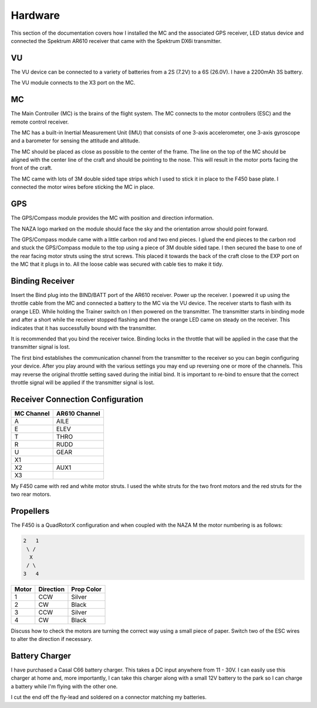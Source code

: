 Hardware
========

This section of the documentation covers how I installed the MC and the
associated GPS receiver, LED status device and connected the Spektrum AR610
receiver that came with the Spektrum DX6i transmitter.


VU
---

The VU device can be connected to a variety of batteries from a 2S (7.2V) to
a 6S (26.0V). I have a 2200mAh 3S battery.

The VU module connects to the X3 port on the MC.

MC
---

The Main Controller (MC) is the brains of the flight system. The MC connects
to the motor controllers (ESC) and the remote control receiver.

The MC has a built-in Inertial Measurement Unit (IMU) that consists of one
3-axis accelerometer, one 3-axis gyroscope and a barometer for sensing the
attitude and altitude.

The MC should be placed as close as possible to the center of the frame. The
line on the top of the MC should be aligned with the center line of the craft
and should be pointing to the nose. This will result in the motor ports facing
the front of the craft.

The MC came with lots of 3M double sided tape strips which I used to stick it
in place to the F450 base plate. I connected the motor wires before sticking
the MC in place.

GPS
---

The GPS/Compass module provides the MC with position and direction information.

The NAZA logo marked on the module should face the sky and the orientation
arrow should point forward.

The GPS/Compass module came with a little carbon rod and two end pieces. I
glued the end pieces to the carbon rod and stuck the GPS/Compass module to the
top using a piece of 3M double sided tape. I then secured the base to one of
the rear facing motor struts using the strut screws. This placed it towards
the back of the craft close to the EXP port on the MC that it plugs in to. All
the loose cable was secured with cable ties to make it tidy.


Binding Receiver
----------------

Insert the Bind plug into the BIND/BATT port of the AR610 receiver. Power up
the receiver. I poewred it up using the throttle cable from the MC and
connected a battery to the MC via the VU device. The receiver starts to flash
with its orange LED. While holding the Trainer switch on I then powered on the
transmitter. The transmitter starts in binding mode and after a short while the
receiver stopped flashing and then the orange LED came on steady on the receiver.
This indicates that it has successfully bound with the transmitter.

It is recommended that you bind the receiver twice. Binding locks in the
throttle that will be applied in the case that the transmitter signal is lost.

The first bind establishes the communication channel from the transmitter
to the receiver so you can begin configuring your device. After you play
around with the various settings you may end up reversing one or more of the
channels. This may reverse the original throttle setting saved during the
initial bind. It is important to re-bind to ensure that the correct throttle
signal will be applied if the transmitter signal is lost.


Receiver Connection Configuration
---------------------------------

==========  =============
MC Channel  AR610 Channel
==========  =============
A           AILE
E           ELEV
T           THRO
R           RUDD
U           GEAR
X1
X2          AUX1
X3
==========  =============

My F450 came with red and white motor struts. I used the white struts for the
two front motors and the red struts for the two rear motors.

Propellers
----------

The F450 is a QuadRotorX configuration and when coupled with the NAZA M the
motor numbering is as follows:

.. code-block:: console

    2   1
     \ /
      X
     / \
    3   4


=====  =========  ==========
Motor  Direction  Prop Color
=====  =========  ==========
1      CCW        Silver
2      CW         Black
3      CCW        Silver
4      CW         Black
=====  =========  ==========

Discuss how to check the motors are turning the correct way using a small
piece of paper. Switch two of the ESC wires to alter the direction if
necessary.


Battery Charger
---------------

I have purchased a Casal C66 battery charger. This takes a DC input anywhere
from 11 - 30V. I can easily use this charger at home and, more importantly,
I can take this charger along with a small 12V battery to the park so I can
charge a battery while I'm flying with the other one.

I cut the end off the fly-lead and soldered on a connector matching my
batteries.

